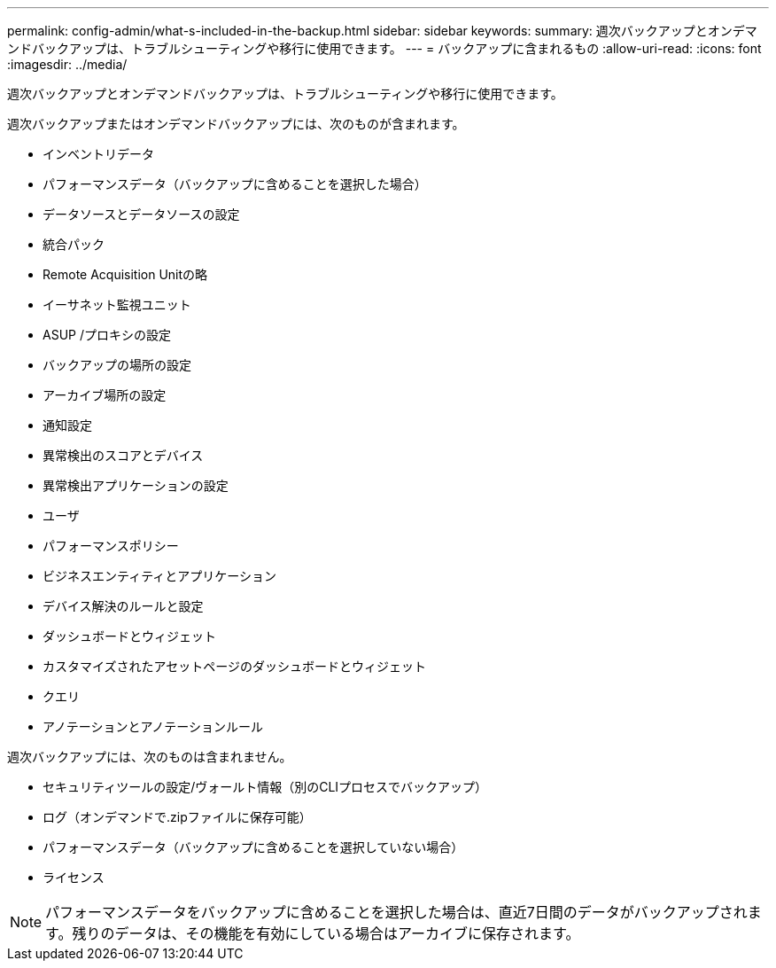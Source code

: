 ---
permalink: config-admin/what-s-included-in-the-backup.html 
sidebar: sidebar 
keywords:  
summary: 週次バックアップとオンデマンドバックアップは、トラブルシューティングや移行に使用できます。 
---
= バックアップに含まれるもの
:allow-uri-read: 
:icons: font
:imagesdir: ../media/


[role="lead"]
週次バックアップとオンデマンドバックアップは、トラブルシューティングや移行に使用できます。

週次バックアップまたはオンデマンドバックアップには、次のものが含まれます。

* インベントリデータ
* パフォーマンスデータ（バックアップに含めることを選択した場合）
* データソースとデータソースの設定
* 統合パック
* Remote Acquisition Unitの略
* イーサネット監視ユニット
* ASUP /プロキシの設定
* バックアップの場所の設定
* アーカイブ場所の設定
* 通知設定
* 異常検出のスコアとデバイス
* 異常検出アプリケーションの設定
* ユーザ
* パフォーマンスポリシー
* ビジネスエンティティとアプリケーション
* デバイス解決のルールと設定
* ダッシュボードとウィジェット
* カスタマイズされたアセットページのダッシュボードとウィジェット
* クエリ
* アノテーションとアノテーションルール


週次バックアップには、次のものは含まれません。

* セキュリティツールの設定/ヴォールト情報（別のCLIプロセスでバックアップ）
* ログ（オンデマンドで.zipファイルに保存可能）
* パフォーマンスデータ（バックアップに含めることを選択していない場合）
* ライセンス


[NOTE]
====
パフォーマンスデータをバックアップに含めることを選択した場合は、直近7日間のデータがバックアップされます。残りのデータは、その機能を有効にしている場合はアーカイブに保存されます。

====